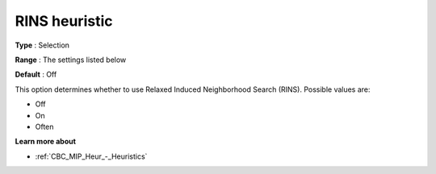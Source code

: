 .. _CBC_MIP_Heur_-_RINS_heuristic:


RINS heuristic
==============



**Type** :	Selection	

**Range** :	The settings listed below	

**Default** :	Off	



This option determines whether to use Relaxed Induced Neighborhood Search (RINS). Possible values are:



*	Off
*	On
*	Often




**Learn more about** 

*	:ref:`CBC_MIP_Heur_-_Heuristics`  
